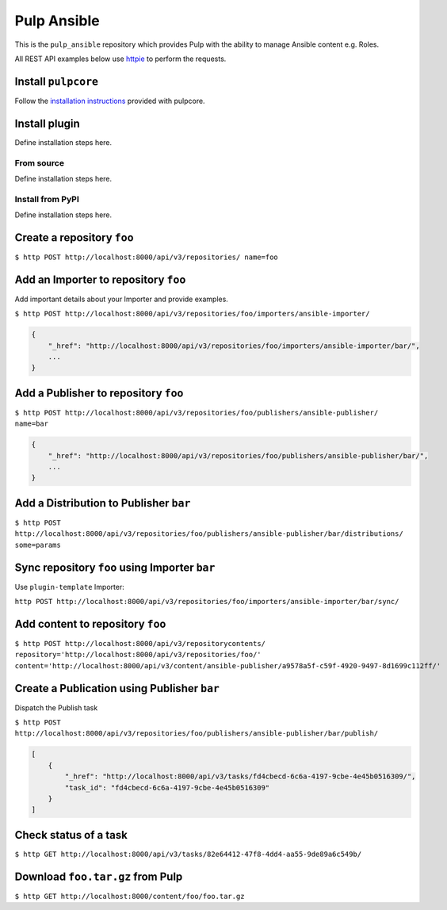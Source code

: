 Pulp Ansible
============

This is the ``pulp_ansible`` repository which provides Pulp with the
ability to manage Ansible content e.g. Roles.

All REST API examples below use `httpie <https://httpie.org/doc>`__ to
perform the requests.

Install ``pulpcore``
--------------------

Follow the `installation
instructions <docs.pulpproject.org/en/3.0/nightly/installation/instructions.html>`__
provided with pulpcore.

Install plugin
--------------

Define installation steps here.

From source
~~~~~~~~~~~

Define installation steps here.

Install from PyPI
~~~~~~~~~~~~~~~~~

Define installation steps here.


Create a repository ``foo``
---------------------------

``$ http POST http://localhost:8000/api/v3/repositories/ name=foo``

Add an Importer to repository ``foo``
-------------------------------------

Add important details about your Importer and provide examples.

``$ http POST http://localhost:8000/api/v3/repositories/foo/importers/ansible-importer/``

.. code:: json

    {
        "_href": "http://localhost:8000/api/v3/repositories/foo/importers/ansible-importer/bar/",
        ...
    }

Add a Publisher to repository ``foo``
-------------------------------------

``$ http POST http://localhost:8000/api/v3/repositories/foo/publishers/ansible-publisher/ name=bar``

.. code:: json

    {
        "_href": "http://localhost:8000/api/v3/repositories/foo/publishers/ansible-publisher/bar/",
        ...
    }

Add a Distribution to Publisher ``bar``
---------------------------------------

``$ http POST http://localhost:8000/api/v3/repositories/foo/publishers/ansible-publisher/bar/distributions/ some=params``

Sync repository ``foo`` using Importer ``bar``
----------------------------------------------

Use ``plugin-template`` Importer:

``http POST http://localhost:8000/api/v3/repositories/foo/importers/ansible-importer/bar/sync/``

Add content to repository ``foo``
---------------------------------

``$ http POST http://localhost:8000/api/v3/repositorycontents/ repository='http://localhost:8000/api/v3/repositories/foo/' content='http://localhost:8000/api/v3/content/ansible-publisher/a9578a5f-c59f-4920-9497-8d1699c112ff/'``

Create a Publication using Publisher ``bar``
--------------------------------------------

Dispatch the Publish task

``$ http POST http://localhost:8000/api/v3/repositories/foo/publishers/ansible-publisher/bar/publish/``

.. code:: json

    [
        {
            "_href": "http://localhost:8000/api/v3/tasks/fd4cbecd-6c6a-4197-9cbe-4e45b0516309/",
            "task_id": "fd4cbecd-6c6a-4197-9cbe-4e45b0516309"
        }
    ]

Check status of a task
----------------------

``$ http GET http://localhost:8000/api/v3/tasks/82e64412-47f8-4dd4-aa55-9de89a6c549b/``

Download ``foo.tar.gz`` from Pulp
---------------------------------

``$ http GET http://localhost:8000/content/foo/foo.tar.gz``
